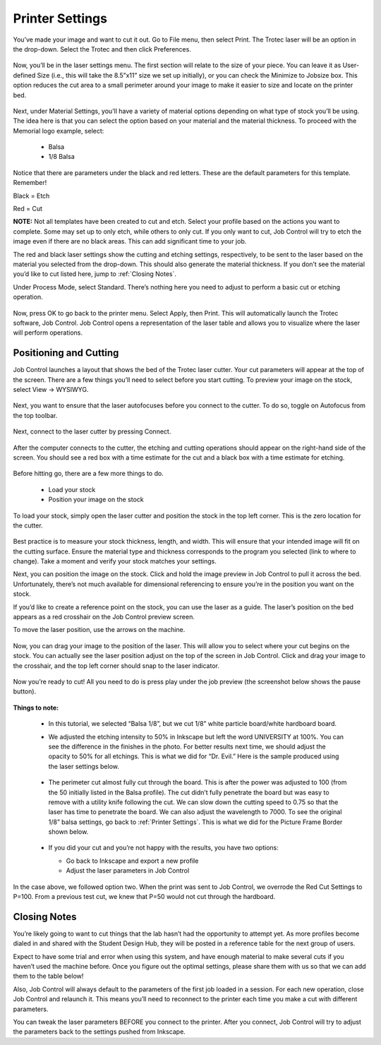 Printer Settings
======================

You’ve made your image and want to cut it out. Go to File menu, then select Print. The Trotec laser will be an option in the drop-down. Select the Trotec and then click Preferences.

.. figure:: ../_static/images/inkscape_print.png
  :align: center

Now, you’ll be in the laser settings menu. The first section will relate to the size of your piece. You can leave it as User-defined Size (i.e., this will take the 8.5”x11” size we set up initially), or you can check the Minimize to Jobsize box. This option reduces the cut area to a small perimeter around your image to make it easier to size and locate on the printer bed.

.. figure:: ../_static/images/inkscape_print_size.png
  :align: center

Next, under Material Settings, you’ll have a variety of material options depending on what type of stock you’ll be using. The idea here is that you can select the option based on your material and the material thickness. To proceed with the Memorial logo example, select:

  - Balsa
  - 1/8 Balsa

.. figure:: ../_static/images/inkscape_print_material.png
  :align: center

Notice that there are parameters under the black and red letters. These are the default parameters for this template. Remember!

Black = Etch

Red = Cut

**NOTE:** Not all templates have been created to cut and etch. Select your profile based on the actions you want to complete. Some may set up to only etch, while others to only cut. If you only want to cut, Job Control will try to etch the image even if there are no black areas. This can add significant time to your job.

The red and black laser settings show the cutting and etching settings, respectively, to be sent to the laser based on the material you selected from the drop-down. This should also generate the material thickness. If you don’t see the material you’d like to cut listed here, jump to :ref:`Closing Notes`.

Under Process Mode, select Standard. There’s nothing here you need to adjust to perform a basic cut or etching operation.

.. figure:: ../_static/images/inkscape_print_settings.png
  :align: center

Now, press OK to go back to the printer menu. Select Apply, then Print. This will automatically launch the Trotec software, Job Control. Job Control opens a representation of the laser table and allows you to visualize where the laser will perform operations.

.. figure:: ../_static/images/jobcontrol_bed.png
  :align: center

Positioning and Cutting
-----------------------

Job Control launches a layout that shows the bed of the Trotec laser cutter. Your cut parameters will appear at the top of the screen. There are a few things you’ll need to select before you start cutting. To preview your image on the stock, select View → WYSIWYG.

.. figure:: ../_static/images/jobcontrol_wysiwyg.png
  :align: center

.. |autofocus| image:: ../_static/images/autofocus_icon.jpg
  :width: 100%

Next, you want to ensure that the laser autofocuses before you connect to the cutter. To do so, toggle on Autofocus |autofocus| from the top toolbar.

.. figure:: ../_static/images/jobcontrol_autofocus.png
  :align: center

Next, connect to the laser cutter by pressing Connect.

.. figure:: ../_static/images/jobcontrol_connect.png
  :align: center

After the computer connects to the cutter, the etching and cutting operations should appear on the right-hand side of the screen. You should see a red box with a time estimate for the cut and a black box with a time estimate for etching.

.. figure:: ../_static/images/jobcontrol_time.png
  :align: center

Before hitting go, there are a few more things to do.

  - Load your stock
  - Position your image on the stock

To load your stock, simply open the laser cutter and position the stock in the top left corner. This is the zero location for the cutter.

.. figure:: ../_static/images/trotec_bed.png
  :align: center

Best practice is to measure your stock thickness, length, and width. This will ensure that your intended image will fit on the cutting surface. Ensure the material type and thickness corresponds to the program you selected (link to where to change). Take a moment and verify your stock matches your settings.

Next, you can position the image on the stock. Click and hold the image preview in Job Control to pull it across the bed. Unfortunately, there’s not much available for dimensional referencing to ensure you’re in the position you want on the stock.

If you’d like to create a reference point on the stock, you can use the laser as a guide. The laser’s position on the bed appears as a red crosshair on the Job Control preview screen.

To move the laser position, use the arrows on the machine.

.. figure:: ../_static/images/trotec_laser_control.png
  :align: center

.. figure:: ../_static/images/trotec_laser_position.png
  :align: center

Now, you can drag your image to the position of the laser. This will allow you to select where your cut begins on the stock. You can actually see the laser position adjust on the top of the screen in Job Control. Click and drag your image to the crosshair, and the top left corner should snap to the laser indicator.

.. figure:: ../_static/images/jobcontrol_laser_position.png
  :align: center

Now you’re ready to cut! All you need to do is press play under the job preview (the screenshot below shows the pause button).

.. figure:: ../_static/images/jobcontrol_print.png
  :align: center

**Things to note:**

  - In this tutorial, we selected “Balsa 1/8”, but we cut 1/8” white particle board/white hardboard board.
  - We adjusted the etching intensity to 50% in Inkscape but left the word UNIVERSITY at 100%. You can see the difference in the finishes in the photo. For better results next time, we should adjust the opacity to 50% for all etchings. This is what we did for “Dr. Evil.” Here is the sample produced using the laser settings below.

    .. figure:: ../_static/images/jobcontrol_laser_settings.png
      :align: center

    .. figure:: ../_static/images/laser_logo_printed.png
      :align: center

    .. figure:: ../_static/images/laser_shaded_printed.png
      :align: center

  - The perimeter cut almost fully cut through the board. This is after the power was adjusted to 100 (from the 50 initially listed in the Balsa profile). The cut didn’t fully penetrate the board but was easy to remove with a utility knife following the cut. We can slow down the cutting speed to 0.75 so that the laser has time to penetrate the board. We can also adjust the wavelength to 7000. To see the original 1/8” balsa settings, go back to :ref:`Printer Settings`. This is what we did for the Picture Frame Border shown below.

    .. figure:: ../_static/images/jobcontrol_new_settings.png
      :align: center

    .. figure:: ../_static/images/laser_frame_front.png
      :align: center
    .. figure:: ../_static/images/laser_frame_back.png
      :align: center

  - If you did your cut and you’re not happy with the results, you have two options:

    - Go back to Inkscape and export a new profile
    - Adjust the laser parameters in Job Control

In the case above, we followed option two. When the print was sent to Job Control, we overrode the Red Cut Settings to P=100. From a previous test cut, we knew that P=50 would not cut through the hardboard.

Closing Notes
-------------

You’re likely going to want to cut things that the lab hasn’t had the opportunity to attempt yet. As more profiles become dialed in and shared with the Student Design Hub, they will be posted in a reference table for the next group of users.

Expect to have some trial and error when using this system, and have enough material to make several cuts if you haven’t used the machine before. Once you figure out the optimal settings, please share them with us so that we can add them to the table below!

Also, Job Control will always default to the parameters of the first job loaded in a session. For each new operation, close Job Control and relaunch it. This means you’ll need to reconnect to the printer each time you make a cut with different parameters.

You can tweak the laser parameters BEFORE you connect to the printer. After you connect, Job Control will try to adjust the parameters back to the settings pushed from Inkscape.
